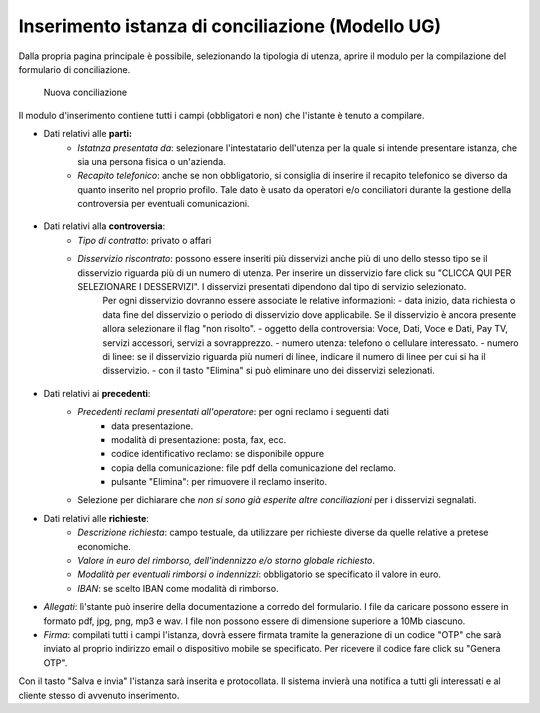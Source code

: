 Inserimento istanza di conciliazione (Modello UG)
=================================================

Dalla propria pagina principale è possibile, selezionando la tipologia di utenza, aprire il modulo per la compilazione del formulario di conciliazione.

.. figure:: /media/nuova_conciliazione.png
   :name: nuova-conciliazione
   :alt: Nuova conciliazione

   Nuova conciliazione
   
Il modulo d'inserimento contiene tutti i campi (obbligatori e non) che l'istante è tenuto a compilare.

- Dati relativi alle **parti:**
	- *Istatnza presentata da*: selezionare l'intestatario dell'utenza per la quale si intende presentare istanza, che sia una persona fisica o un'azienda.
	- *Recapito telefonico*: anche se non obbligatorio, si consiglia di inserire il recapito telefonico se diverso da quanto inserito nel proprio profilo. Tale dato è usato da operatori e/o conciliatori durante la gestione della controversia per eventuali comunicazioni.
	
.. figure:: /media/altro_recapito.png
   :name: altro-recapito
   :alt: Recapito istante
	
- Dati relativi alla **controversia**:
	- *Tipo di contratto*: privato o affari
	- *Disservizio riscontrato*: possono essere inseriti più disservizi anche più di uno dello stesso tipo se il disservizio riguarda più di un numero di utenza. Per inserire un disservizio fare click su "CLICCA QUI PER SELEZIONARE I DESSERVIZI". I disservizi presentati dipendono dal tipo di servizio selezionato.
		Per ogni disservizio dovranno essere associate le relative informazioni:
		- data inizio, data richiesta o data fine del disservizio o periodo di disservizio dove applicabile. Se il disservizio è ancora presente allora selezionare il flag "non risolto".
		- oggetto della controversia: Voce, Dati, Voce e Dati, Pay TV, servizi accessori, servizi a sovrapprezzo.
		- numero utenza: telefono o cellulare interessato.
		- numero di linee: se il disservizio riguarda più numeri di linee, indicare il numero di linee per cui si ha il disservizio.
		- con il tasto "Elimina" si può eliminare uno dei disservizi selezionati.
		
.. figure:: /media/disservizio.png
   :name: disservizio
   :alt: Disservizio
   
	- *Codice cliente o numero del contratto*: obbligatorio quando il disservizio riguarda la Pay-Tv oppure la fornitura di più linee telefoniche fisse in diverse regioni o di più numeri di utenze mobili o di diverso tipo (mobile e fisso), o quando non sono stati specificati i numeri di utenza ma solo il numero di linee interessate dal disservizio.
	- *Domicilio del contratto*: regione/provincia indicata dall'utente come domicilio contrattuale. In caso di utente fisso va indicato il luogo ove si trova l'utenza. Se non viene specificato sarà considerata la residenza dell'utente.
	- *Operatore controparte*: selezionare uno tra gli operatori, con possibilità di auto-completamento (specificando l'inizio del nome della società il sistema suggerisce i nomi da selezionare). Gli operatori specificati potranno essere più di uno quando il disservizio riguarda "ritardo nella portabilità del numero" o "ritardo nel passaggio tra operatori". Campo obbligatorio. Se l'operatore controparte non figura tra quelli disponibili va segnalato immediatamente tramite il servizio di Assistenza.
	- *Informazioni aggiuntive*: campo non obbligatorio, da compilare se si vogliono aggiungere dettagli su quanto si vuole conciliare.

- Dati relativi ai **precedenti**:
	- *Precedenti reclami presentati all'operatore*: per ogni reclamo i seguenti dati
		- data presentazione.
		- modalità di presentazione: posta, fax, ecc.
		- codice identificativo reclamo: se disponibile oppure
		- copia della comunicazione: file pdf della comunicazione del reclamo.
		- pulsante "Elimina": per rimuovere il reclamo inserito.
	- Selezione per dichiarare che *non si sono già esperite altre conciliazioni* per i disservizi segnalati.
		
- Dati relativi alle **richieste**:
	- *Descrizione richiesta*: campo testuale, da utilizzare per richieste diverse da quelle relative a pretese economiche.
	- *Valore in euro del rimborso, dell'indennizzo e/o storno globale richiesto*.
	- *Modalità per eventuali rimborsi o indennizzi*: obbligatorio se specificato il valore in euro.
	- *IBAN*: se scelto IBAN come modalità di rimborso.

- *Allegati*: lì'stante può inserire della documentazione a corredo del formulario. I file da caricare possono essere in formato pdf, jpg, png, mp3 e wav. I file non possono essere di dimensione superiore a 10Mb ciascuno.

- *Firma*: compilati tutti i campi l'istanza, dovrà essere firmata tramite la generazione di un codice "OTP" che sarà inviato al proprio indirizzo email o dispositivo mobile se specificato. Per ricevere il codice fare click su "Genera OTP".
		
Con il tasto "Salva e invia" l'istanza sarà inserita e protocollata. Il sistema invierà una notifica a tutti gli interessati e al cliente stesso di avvenuto inserimento.	
